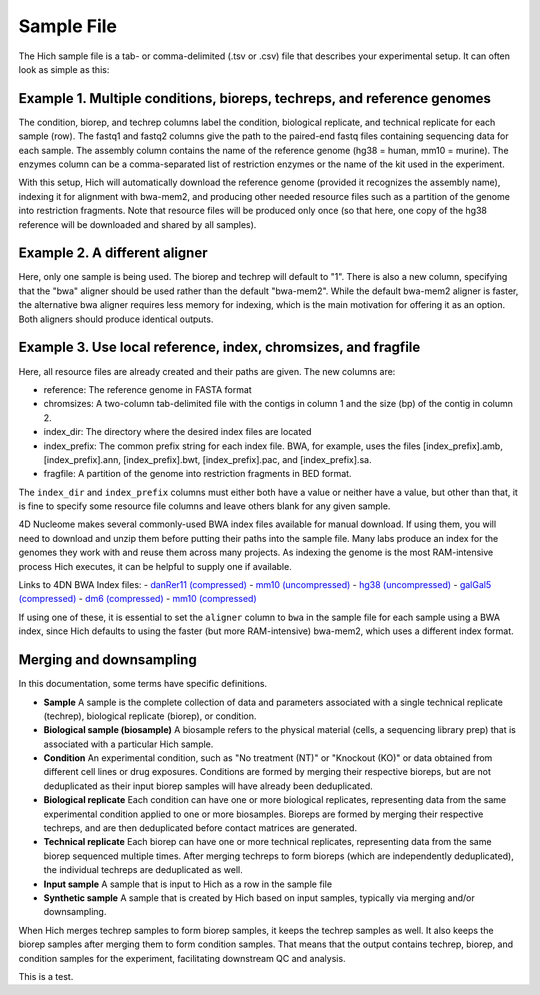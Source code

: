 Sample File
===========

The Hich sample file is a tab- or comma-delimited (.tsv or .csv) file that describes your experimental setup. It can often look as simple as this:

Example 1. Multiple conditions, bioreps, techreps, and reference genomes
----------------------------------------------------------------------------

.. csv-table::
    :file: tables/reference_samplefile1.tsv
    :delim: tab
    :header-rows: 1

The condition, biorep, and techrep columns label the condition, biological replicate, and technical replicate for each sample (row). The fastq1 and fastq2 columns give the path to the paired-end fastq files containing sequencing data for each sample. The assembly column contains the name of the reference genome (hg38 = human, mm10 = murine). The enzymes column can be a comma-separated list of restriction enzymes or the name of the kit used in the experiment.

With this setup, Hich will automatically download the reference genome (provided it recognizes the assembly name), indexing it for alignment with bwa-mem2, and producing other needed resource files such as a partition of the genome into restriction fragments. Note that resource files will be produced only once (so that here, one copy of the hg38 reference will be downloaded and shared by all samples).

Example 2. A different aligner
---------------------------------

.. csv-table::
    :file: tables/reference_samplefile4.tsv
    :delim: tab
    :header-rows: 1

Here, only one sample is being used. The biorep and techrep will default to "1". There is also a new column, specifying that the "bwa" aligner should be used rather than the default "bwa-mem2". While the default bwa-mem2 aligner is faster, the alternative bwa aligner requires less memory for indexing, which is the main motivation for offering it as an option. Both aligners should produce identical outputs.

Example 3. Use local reference, index, chromsizes, and fragfile
---------------------------------------------------------------------------------------------------
.. csv-table::
    :file: tables/reference_samplefile5.tsv
    :delim: tab
    :header-rows: 1

Here, all resource files are already created and their paths are given. The new columns are:

- reference: The reference genome in FASTA format
- chromsizes: A two-column tab-delimited file with the contigs in column 1 and the size (bp) of the contig in column 2.
- index_dir: The directory where the desired index files are located
- index_prefix: The common prefix string for each index file. BWA, for example, uses the files [index_prefix].amb, [index_prefix].ann, [index_prefix].bwt, [index_prefix].pac, and [index_prefix].sa.
- fragfile: A partition of the genome into restriction fragments in BED format.

The ``index_dir`` and ``index_prefix`` columns must either both have a value or neither have a value, but other than that, it is fine to specify some resource file columns and leave others blank for any given sample.

4D Nucleome makes several commonly-used BWA index files available for manual download. If using them, you will need to download and unzip them before putting their paths into the sample file. Many labs produce an index for the genomes they work with and reuse them across many projects. As indexing the genome is the most RAM-intensive process Hich executes, it can be helpful to supply one if available.

Links to 4DN BWA Index files:
- `danRer11 (compressed) <https://data.4dnucleome.org/files-reference/4DNFIUH46PG1/#details>`_
- `mm10 (uncompressed) <https://data.4dnucleome.org/files-reference/4DNFIZ2PWCC2/#details>`_
- `hg38 (uncompressed) <https://data.4dnucleome.org/files-reference/4DNFIZQB369V/#details>`_
- `galGal5 (compressed) <https://data.4dnucleome.org/files-reference/4DNFIVGRYVQF/#details>`_
- `dm6 (compressed) <https://data.4dnucleome.org/files-reference/4DNFIO5MGY32/#details>`_
- `mm10 (compressed) <https://data.4dnucleome.org/files-reference/4DNFI823LSI8/#details>`_

If using one of these, it is essential to set the ``aligner`` column to ``bwa`` in the sample file for each sample using a BWA index, since Hich defaults to using the faster (but more RAM-intensive) bwa-mem2, which uses a different index format.

Merging and downsampling
------------------------

In this documentation, some terms have specific definitions.

- **Sample** A sample is the complete collection of data and parameters associated with a single technical replicate (techrep), biological replicate (biorep), or condition.
- **Biological sample (biosample)** A biosample refers to the physical material (cells, a sequencing library prep) that is associated with a particular Hich sample.
- **Condition** An experimental condition, such as "No treatment (NT)" or "Knockout (KO)" or data obtained from different cell lines or drug exposures. Conditions are formed by merging their respective bioreps, but are not deduplicated as their input biorep samples will have already been deduplicated.
- **Biological replicate** Each condition can have one or more biological replicates, representing data from the same experimental condition applied to one or more biosamples. Bioreps are formed by merging their respective techreps, and are then deduplicated before contact matrices are generated. 
- **Technical replicate** Each biorep can have one or more technical replicates, representing data from the same biorep sequenced multiple times. After merging techreps to form bioreps (which are independently deduplicated), the individual techreps are deduplicated as well. 
- **Input sample** A sample that is input to Hich as a row in the sample file
- **Synthetic sample** A sample that is created by Hich based on input samples, typically via merging and/or downsampling.

When Hich merges techrep samples to form biorep samples, it keeps the techrep samples as well. It also keeps the biorep samples after merging them to form condition samples. That means that the output contains techrep, biorep, and condition samples for the experiment, facilitating downstream QC and analysis.

This is a test.